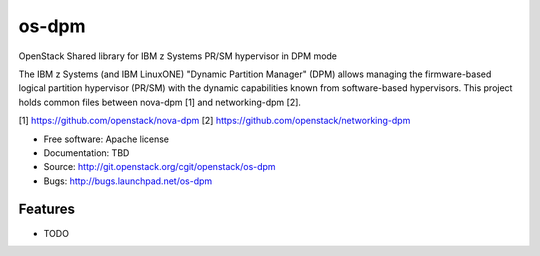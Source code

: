 ===============================
os-dpm
===============================

OpenStack Shared library for IBM z Systems PR/SM hypervisor in DPM mode

The IBM z Systems (and IBM LinuxONE) "Dynamic Partition Manager" (DPM) allows
managing the firmware-based logical partition hypervisor (PR/SM) with the
dynamic capabilities known from software-based hypervisors. This project
holds common files between nova-dpm [1] and networking-dpm [2].

[1] https://github.com/openstack/nova-dpm
[2] https://github.com/openstack/networking-dpm


* Free software: Apache license
* Documentation: TBD
* Source: http://git.openstack.org/cgit/openstack/os-dpm
* Bugs: http://bugs.launchpad.net/os-dpm

Features
--------

* TODO
